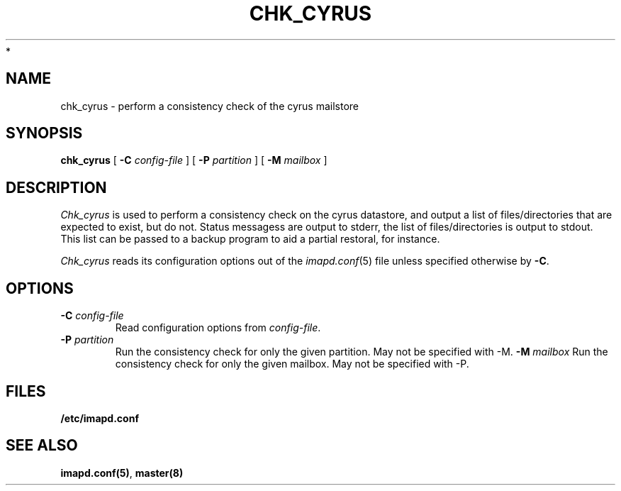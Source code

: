 .\" -*- nroff -*-
.TH CHK_CYRUS 8 "Project Cyrus" CMU
.\"
.\" Copyright (c) 1994-2008 Carnegie Mellon University.  All rights reserved.
.\"
.\" Redistribution and use in source and binary forms, with or without
.\" modification, are permitted provided that the following conditions
.\" are met:
.\"
.\" 1. Redistributions of source code must retain the above copyright
.\"    notice, this list of conditions and the following disclaimer.
.\"
.\" 2. Redistributions in binary form must reproduce the above copyright
.\"    notice, this list of conditions and the following disclaimer in
.\"    the documentation and/or other materials provided with the
.\"    distribution.
.\"
.\" 3. The name "Carnegie Mellon University" must not be used to
.\"    endorse or promote products derived from this software without
.\"    prior written permission. For permission or any legal
.\"    details, please contact
.\"      Carnegie Mellon University
.\"      Center for Technology Transfer and Enterprise Creation
.\"      4615 Forbes Avenue
.\"      Suite 302
.\"      Pittsburgh, PA  15213
.\"      (412) 268-7393, fax: (412) 268-7395
.\"      innovation@andrew.cmu.edu
 *
.\" 4. Redistributions of any form whatsoever must retain the following
.\"    acknowledgment:
.\"    "This product includes software developed by Computing Services
.\"     at Carnegie Mellon University (http://www.cmu.edu/computing/)."
.\"
.\" CARNEGIE MELLON UNIVERSITY DISCLAIMS ALL WARRANTIES WITH REGARD TO
.\" THIS SOFTWARE, INCLUDING ALL IMPLIED WARRANTIES OF MERCHANTABILITY
.\" AND FITNESS, IN NO EVENT SHALL CARNEGIE MELLON UNIVERSITY BE LIABLE
.\" FOR ANY SPECIAL, INDIRECT OR CONSEQUENTIAL DAMAGES OR ANY DAMAGES
.\" WHATSOEVER RESULTING FROM LOSS OF USE, DATA OR PROFITS, WHETHER IN
.\" AN ACTION OF CONTRACT, NEGLIGENCE OR OTHER TORTIOUS ACTION, ARISING
.\" OUT OF OR IN CONNECTION WITH THE USE OR PERFORMANCE OF THIS SOFTWARE.
.\"
.\" $Id: chk_cyrus.8,v 1.4.4.1 2009/12/28 21:51:49 murch Exp $
.SH NAME
chk_cyrus \- perform a consistency check of the cyrus mailstore
.SH SYNOPSIS
.B chk_cyrus
[
.B \-C
.I config-file
]
[
.B \-P
.I partition
]
[
.B \-M
.I mailbox
]
.SH DESCRIPTION
.I Chk_cyrus
is used to perform a consistency check on the cyrus datastore, and output
a list of files/directories that are expected to exist, but do not.
Status messagess are output to stderr, the list of files/directories is
output to stdout.  This list can be passed to a backup program to aid a
partial restoral, for instance.
.PP
.I Chk_cyrus
reads its configuration options out of the
.IR imapd.conf (5)
file unless specified otherwise by \fB-C\fR.
.SH OPTIONS
.TP
.BI \-C " config-file"
Read configuration options from \fIconfig-file\fR.
.TP
.BI \-P " partition"
Run the consistency check for only the given partition.
May not be specified with -M.
.BI \-M " mailbox"
Run the consistency check for only the given mailbox.
May not be specified with -P.
.SH FILES
.TP
.B /etc/imapd.conf
.SH SEE ALSO
.PP
\fBimapd.conf(5)\fR, \fBmaster(8)\fR
